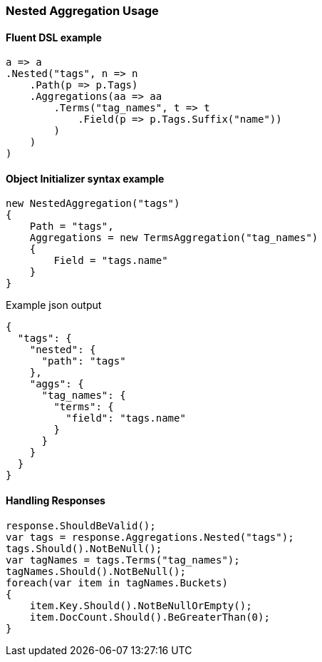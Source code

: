 :ref_current: https://www.elastic.co/guide/en/elasticsearch/reference/6.2

:github: https://github.com/elastic/elasticsearch-net

:nuget: https://www.nuget.org/packages

////
IMPORTANT NOTE
==============
This file has been generated from https://github.com/elastic/elasticsearch-net/tree/master/src/Tests/Aggregations/Bucket/Nested/NestedAggregationUsageTests.cs. 
If you wish to submit a PR for any spelling mistakes, typos or grammatical errors for this file,
please modify the original csharp file found at the link and submit the PR with that change. Thanks!
////

[[nested-aggregation-usage]]
=== Nested Aggregation Usage

==== Fluent DSL example

[source,csharp]
----
a => a
.Nested("tags", n => n
    .Path(p => p.Tags)
    .Aggregations(aa => aa
        .Terms("tag_names", t => t
            .Field(p => p.Tags.Suffix("name"))
        )
    )
)
----

==== Object Initializer syntax example

[source,csharp]
----
new NestedAggregation("tags")
{
    Path = "tags",
    Aggregations = new TermsAggregation("tag_names")
    {
        Field = "tags.name"
    }
}
----

[source,javascript]
.Example json output
----
{
  "tags": {
    "nested": {
      "path": "tags"
    },
    "aggs": {
      "tag_names": {
        "terms": {
          "field": "tags.name"
        }
      }
    }
  }
}
----

==== Handling Responses

[source,csharp]
----
response.ShouldBeValid();
var tags = response.Aggregations.Nested("tags");
tags.Should().NotBeNull();
var tagNames = tags.Terms("tag_names");
tagNames.Should().NotBeNull();
foreach(var item in tagNames.Buckets)
{
    item.Key.Should().NotBeNullOrEmpty();
    item.DocCount.Should().BeGreaterThan(0);
}
----


